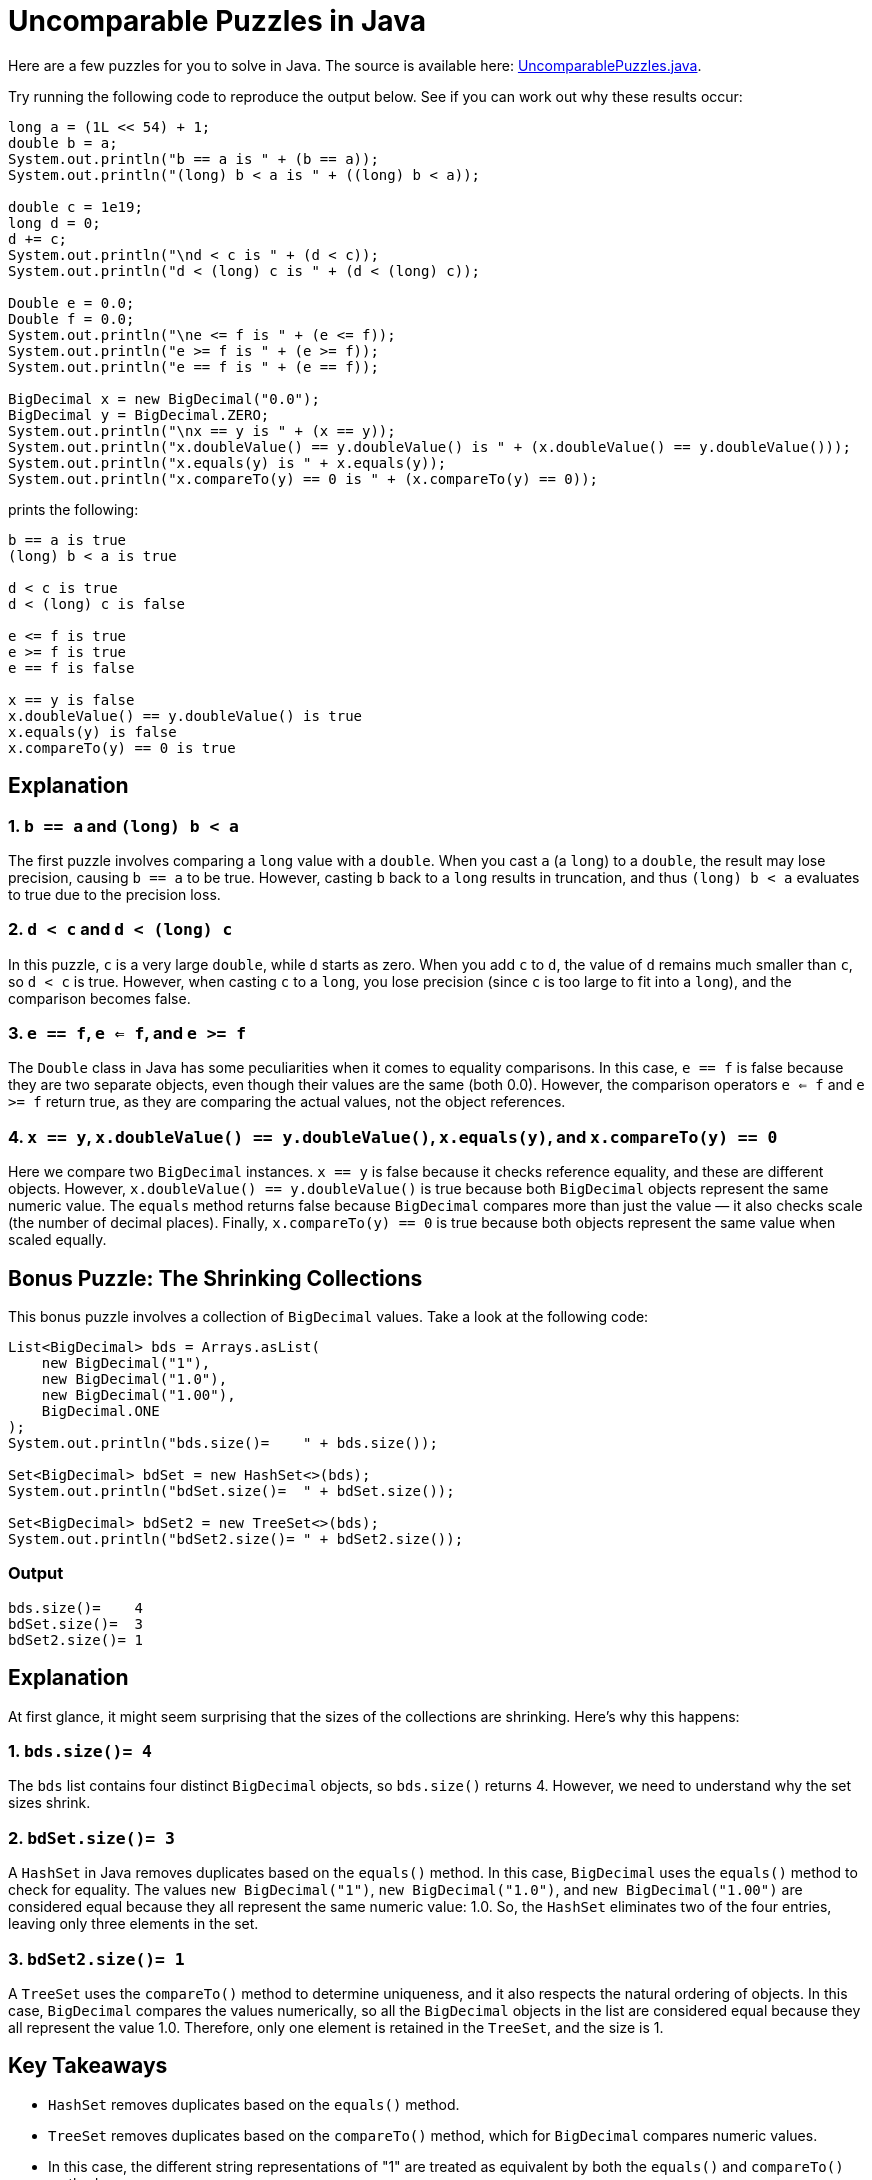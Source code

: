 = Uncomparable Puzzles in Java

Here are a few puzzles for you to solve in Java. The source is available here: https://github.com/Vanilla-Java/Blog/blob/main/java-misconceptions/src/main/java/blog/vanillajava/UncomparablePuzzles.java[UncomparablePuzzles.java].

Try running the following code to reproduce the output below. See if you can work out why these results occur:

[source,java]
----
long a = (1L << 54) + 1;
double b = a;
System.out.println("b == a is " + (b == a));
System.out.println("(long) b < a is " + ((long) b < a));

double c = 1e19;
long d = 0;
d += c;
System.out.println("\nd < c is " + (d < c));
System.out.println("d < (long) c is " + (d < (long) c));

Double e = 0.0;
Double f = 0.0;
System.out.println("\ne <= f is " + (e <= f));
System.out.println("e >= f is " + (e >= f));
System.out.println("e == f is " + (e == f));

BigDecimal x = new BigDecimal("0.0");
BigDecimal y = BigDecimal.ZERO;
System.out.println("\nx == y is " + (x == y));
System.out.println("x.doubleValue() == y.doubleValue() is " + (x.doubleValue() == y.doubleValue()));
System.out.println("x.equals(y) is " + x.equals(y));
System.out.println("x.compareTo(y) == 0 is " + (x.compareTo(y) == 0));
----

prints the following:

[source]
----
b == a is true
(long) b < a is true

d < c is true
d < (long) c is false

e <= f is true
e >= f is true
e == f is false

x == y is false
x.doubleValue() == y.doubleValue() is true
x.equals(y) is false
x.compareTo(y) == 0 is true
----

== Explanation

=== 1. `b == a` and `(long) b < a`

The first puzzle involves comparing a `long` value with a `double`. When you cast `a` (a `long`) to a `double`, the result may lose precision, causing `b == a` to be true. However, casting `b` back to a `long` results in truncation, and thus `(long) b < a` evaluates to true due to the precision loss.

=== 2. `d < c` and `d < (long) c`

In this puzzle, `c` is a very large `double`, while `d` starts as zero. When you add `c` to `d`, the value of `d` remains much smaller than `c`, so `d < c` is true. However, when casting `c` to a `long`, you lose precision (since `c` is too large to fit into a `long`), and the comparison becomes false.

=== 3. `e == f`, `e <= f`, and `e >= f`

The `Double` class in Java has some peculiarities when it comes to equality comparisons. In this case, `e == f` is false because they are two separate objects, even though their values are the same (both 0.0). However, the comparison operators `e <= f` and `e >= f` return true, as they are comparing the actual values, not the object references.

=== 4. `x == y`, `x.doubleValue() == y.doubleValue()`, `x.equals(y)`, and `x.compareTo(y) == 0`

Here we compare two `BigDecimal` instances. `x == y` is false because it checks reference equality, and these are different objects. However, `x.doubleValue() == y.doubleValue()` is true because both `BigDecimal` objects represent the same numeric value. The `equals` method returns false because `BigDecimal` compares more than just the value — it also checks scale (the number of decimal places). Finally, `x.compareTo(y) == 0` is true because both objects represent the same value when scaled equally.

== Bonus Puzzle: The Shrinking Collections

This bonus puzzle involves a collection of `BigDecimal` values. Take a look at the following code:

[source,java]
----
List<BigDecimal> bds = Arrays.asList(
    new BigDecimal("1"),
    new BigDecimal("1.0"),
    new BigDecimal("1.00"),
    BigDecimal.ONE
);
System.out.println("bds.size()=    " + bds.size());

Set<BigDecimal> bdSet = new HashSet<>(bds);
System.out.println("bdSet.size()=  " + bdSet.size());

Set<BigDecimal> bdSet2 = new TreeSet<>(bds);
System.out.println("bdSet2.size()= " + bdSet2.size());
----

=== Output

[source]
----
bds.size()=    4
bdSet.size()=  3
bdSet2.size()= 1
----

== Explanation

At first glance, it might seem surprising that the sizes of the collections are shrinking. Here's why this happens:

=== 1. `bds.size()= 4`

The `bds` list contains four distinct `BigDecimal` objects, so `bds.size()` returns 4. However, we need to understand why the set sizes shrink.

=== 2. `bdSet.size()= 3`

A `HashSet` in Java removes duplicates based on the `equals()` method. In this case, `BigDecimal` uses the `equals()` method to check for equality. The values `new BigDecimal("1")`, `new BigDecimal("1.0")`, and `new BigDecimal("1.00")` are considered equal because they all represent the same numeric value: 1.0. So, the `HashSet` eliminates two of the four entries, leaving only three elements in the set.

=== 3. `bdSet2.size()= 1`

A `TreeSet` uses the `compareTo()` method to determine uniqueness, and it also respects the natural ordering of objects. In this case, `BigDecimal` compares the values numerically, so all the `BigDecimal` objects in the list are considered equal because they all represent the value 1.0. Therefore, only one element is retained in the `TreeSet`, and the size is 1.

== Key Takeaways

* `HashSet` removes duplicates based on the `equals()` method.
* `TreeSet` removes duplicates based on the `compareTo()` method, which for `BigDecimal` compares numeric values.
* In this case, the different string representations of "1" are treated as equivalent by both the `equals()` and `compareTo()` methods.

By understanding the behaviour of the `HashSet` and `TreeSet` with respect to the `BigDecimal` class, you can better predict the results of such operations in your own code.

== Conclusion

In Java, the choice of collection can lead to surprising results when working with classes that have custom equality and comparison behaviour. In this puzzle, the `BigDecimal` class reveals its nuances when used with `HashSet` and `TreeSet`, leading to shrinking collection sizes.
